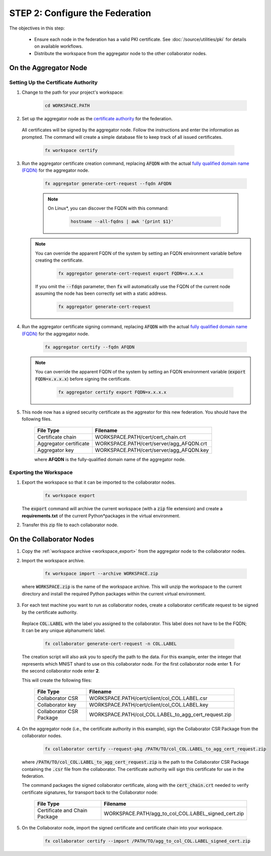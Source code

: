 .. # Copyright (C) 2020-2021 Intel Corporation
.. # SPDX-License-Identifier: Apache-2.0

.. _instruction_manual_certs:

********************************
STEP 2: Configure the Federation
********************************

The objectives in this step:

    - Ensure each node in the federation has a valid PKI certificate. See :doc:`/source/utilities/pki` for details on available workflows.
    - Distribute the workspace from the aggregator node to the other collaborator nodes.

    
.. _install_certs_agg:

On the Aggregator Node
======================

Setting Up the Certificate Authority
------------------------------------

1. Change to the path for your project's workspace:

    .. code-block:: console
    
       cd WORKSPACE.PATH

2. Set up the aggregator node as the `certificate authority <https://en.wikipedia.org/wiki/Certificate_authority>`_ for the federation. 

 All certificates will be signed by the aggregator node. Follow the instructions and enter the information as prompted. The command will create a simple database file to keep track of all issued certificates. 

    .. code-block:: console
    
       fx workspace certify

3. Run the aggregator certificate creation command, replacing :code:`AFQDN` with the actual `fully qualified domain name (FQDN) <https://en.wikipedia.org/wiki/Fully_qualified_domain_name>`_ for the aggregator node.

    .. code-block:: console
    
       fx aggregator generate-cert-request --fqdn AFQDN
       
    .. note::
    
       On Linux\*\, you can discover the FQDN with this command:
    
           .. code-block:: console
        
              hostname --all-fqdns | awk '{print $1}'
            
   .. note::
   
      You can override the apparent FQDN of the system by setting an FQDN environment variable before creating the certificate.
      
        .. code-block:: console
        
            fx aggregator generate-cert-request export FQDN=x.x.x.x
      
      If you omit the :code:`--fdqn` parameter, then :code:`fx` will automatically use the FQDN of the current node assuming the node has been correctly set with a static address. 
   
        .. code-block:: console
    
            fx aggregator generate-cert-request
       
4. Run the aggregator certificate signing command, replacing :code:`AFQDN` with the actual `fully qualified domain name (FQDN) <https://en.wikipedia.org/wiki/Fully_qualified_domain_name>`_ for the aggregator node. 

    .. code-block:: console
    
       fx aggregator certify --fqdn AFQDN
       

   .. note::
   
      You can override the apparent FQDN of the system by setting an FQDN environment variable (:code:`export FQDN=x.x.x.x`) before signing the certificate.

        .. code-block:: console
        
           fx aggregator certify export FQDN=x.x.x.x

5. This node now has a signed security certificate as the aggreator for this new federation. You should have the following files.

    +---------------------------+--------------------------------------------------+
    | File Type                 | Filename                                         |
    +===========================+==================================================+
    | Certificate chain         | WORKSPACE.PATH/cert/cert_chain.crt               |
    +---------------------------+--------------------------------------------------+
    | Aggregator certificate    | WORKSPACE.PATH/cert/server/agg_AFQDN.crt         |
    +---------------------------+--------------------------------------------------+
    | Aggregator key            | WORKSPACE.PATH/cert/server/agg_AFQDN.key         |
    +---------------------------+--------------------------------------------------+
    
    where **AFQDN** is the fully-qualified domain name of the aggregator node.

.. _workspace_export:

Exporting the Workspace
-----------------------

1. Export the workspace so that it can be imported to the collaborator nodes.

    .. code-block:: console
    
       fx workspace export

   The :code:`export` command will archive the current workspace (with a :code:`zip` file extension) and create a **requirements.txt** of the current Python\*\ packages in the virtual environment. 
   
2. Transfer this zip file to each collaborator node.


.. _install_certs_colab:

On the Collaborator Nodes
=========================

1. Copy the :ref:`workspace archive <workspace_export>` from the aggregator node to the collaborator nodes.

2. Import the workspace archive.

    .. code-block:: console
    
       fx workspace import --archive WORKSPACE.zip

 where :code:`WORKSPACE.zip` is the name of the workspace archive. This will unzip the workspace to the current directory and install the required Python packages within the current virtual environment.
   
3. For each test machine you want to run as collaborator nodes, create a collaborator certificate request to be signed by the certificate authority. 

 Replace :code:`COL.LABEL` with the label you assigned to the collaborator. This label does not have to be the FQDN; It can be any unique alphanumeric label.

    .. code-block:: console
    
       fx collaborator generate-cert-request -n COL.LABEL


 The creation script will also ask you to specify the path to the data. For this example, enter the integer that represents which MNIST shard to use on this collaborator node. For the first collaborator node enter **1**. For the second collaborator node enter **2**.

 This will create the following files:

    +-----------------------------+------------------------------------------------------+
    | File Type                   | Filename                                             |
    +=============================+======================================================+
    | Collaborator CSR            | WORKSPACE.PATH/cert/client/col_COL.LABEL.csr         |
    +-----------------------------+------------------------------------------------------+
    | Collaborator key            | WORKSPACE.PATH/cert/client/col_COL.LABEL.key         |
    +-----------------------------+------------------------------------------------------+
    | Collaborator CSR Package    | WORKSPACE.PATH/col_COL.LABEL_to_agg_cert_request.zip |
    +-----------------------------+------------------------------------------------------+


4. On the aggregator node (i.e., the certificate authority in this example), sign the Collaborator CSR Package from the collaborator nodes.
   
    .. code-block:: console
        
       fx collaborator certify --request-pkg /PATH/TO/col_COL.LABEL_to_agg_cert_request.zip
          
   where :code:`/PATH/TO/col_COL.LABEL_to_agg_cert_request.zip` is the path to the Collaborator CSR Package containing the :code:`.csr` file from the collaborator. The certificate authority will sign this certificate for use in the federation.

   The command packages the signed collaborator certificate, along with the :code:`cert_chain.crt` needed to verify certificate signatures, for transport back to the Collaborator node:

    +---------------------------------+----------------------------------------------------------+
    | File Type                       | Filename                                                 |
    +=================================+==========================================================+
    | Certificate and Chain Package   | WORKSPACE.PATH/agg_to_col_COL.LABEL_signed_cert.zip      |
    +---------------------------------+----------------------------------------------------------+

5. On the Collaborator node, import the signed certificate and certificate chain into your workspace. 

    .. code-block:: console
        
       fx collaborator certify --import /PATH/TO/agg_to_col_COL.LABEL_signed_cert.zip

